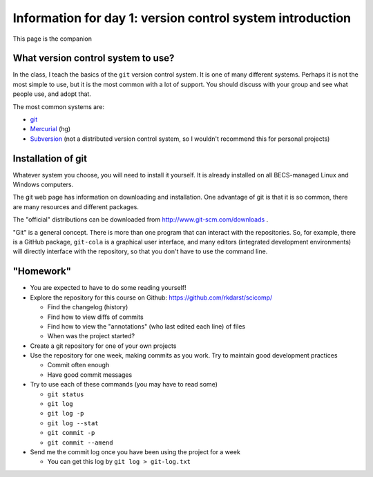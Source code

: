Information for day 1: version control system introduction
==========================================================

This page is the companion

What version control system to use?
~~~~~~~~~~~~~~~~~~~~~~~~~~~~~~~~~~~
In the class, I teach the basics of the ``git`` version control
system.  It is one of many different systems.  Perhaps it is not the
most simple to use, but it is the most common with a lot of support.
You should discuss with your group and see what people use, and adopt
that.

The most common systems are:

* `git <http://www.git-scm.com/>`_
* `Mercurial <http://mercurial.selenic.com/>`_ (hg)
* `Subversion <https://subversion.apache.org/>`_ (not a distributed
  version control system, so I wouldn't recommend this for personal
  projects)


Installation of git
~~~~~~~~~~~~~~~~~~~
Whatever system you choose, you will need to install it yourself.  It
is already installed on all BECS-managed Linux and Windows computers.

The git web page has information on downloading and installation.  One
advantage of git is that it is so common, there are many resources and
different packages.

The "official" distributions can be downloaded from
http://www.git-scm.com/downloads .

"Git" is a general concept.  There is more than one program that can
interact with the repositories.  So, for example, there is a GitHub
package, ``git-cola`` is a graphical user interface, and many editors
(integrated development environments) will directly interface with the
repository, so that you don't have to use the command line.


"Homework"
~~~~~~~~~~
* You are expected to have to do some reading yourself!
* Explore the repository for this course on Github:
  https://github.com/rkdarst/scicomp/

  - Find the changelog (history)
  - Find how to view diffs of commits
  - Find how to view the "annotations" (who last edited each line) of files
  - When was the project started?

* Create a git repository for one of your own projects
* Use the repository for one week, making commits as you work.  Try to
  maintain good development practices

  - Commit often enough
  - Have good commit messages

* Try to use each of these commands (you may have to read some)

  - ``git status``
  - ``git log``
  - ``git log -p``
  - ``git log --stat``
  - ``git commit -p``
  - ``git commit --amend``


* Send me the commit log once you have been using the project for a
  week

  - You can get this log by ``git log > git-log.txt``
